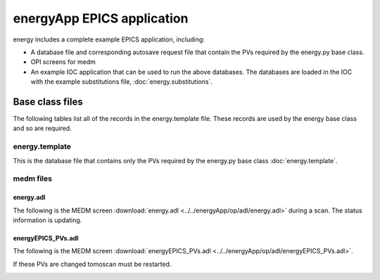===============================
energyApp EPICS application
===============================

.. 
   toctree::
   :hidden:

   energy.template
   energy_settings.req
   energy.substitutions


energy includes a complete example EPICS application, including:

- A database file and corresponding autosave request file that contain the PVs required by the energy.py base class.
- OPI screens for medm
- An example IOC application that can be used to run the above databases.
  The databases are loaded in the IOC with the example substitutions file, 
  :doc:`energy.substitutions`.


Base class files
================
The following tables list all of the records in the energy.template file.
These records are used by the energy base class and so are required.

energy.template
-------------------

This is the database file that contains only the PVs required by the energy.py base class
:doc:`energy.template`.


    
medm files
----------

energy.adl
^^^^^^^^^^^^^^

The following is the MEDM screen :download:`energy.adl <../../energyApp/op/adl/energy.adl>` during a scan. 
The status information is updating.

.. image:: img/energy_01.png
    :width: 75%
    :align: center

energyEPICS_PVs.adl
^^^^^^^^^^^^^^^^^^^^^^^

The following is the MEDM screen :download:`energyEPICS_PVs.adl <../../energyApp/op/adl/energyEPICS_PVs.adl>`. 

If these PVs are changed tomoscan must be restarted.

.. image:: img/energyEPICS_PVs.png
    :width: 75%
    :align: center

